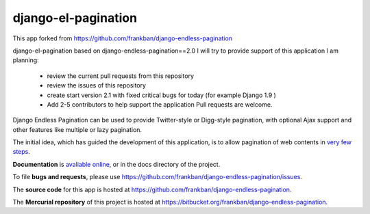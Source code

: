 
django-el-pagination
--------------------

This app forked from https://github.com/frankban/django-endless-pagination

django-el-pagination based on django-endless-pagination==2.0
I will try to provide support of this application
I am planning:
 - review the current pull requests from this repository
 - review the issues of this repository
 - create start version 2.1 with fixed critical bugs for today (for example Django 1.9 )
 - Add 2-5 contributors to help support the application Pull requests are welcome.


Django Endless Pagination can be used to provide Twitter-style or
Digg-style pagination, with optional Ajax support and other features
like multiple or lazy pagination.

The initial idea, which has guided the development of this application,
is to allow pagination of web contents in `very few steps
<http://django-endless-pagination.readthedocs.org/en/latest/start.html>`_.

**Documentation** is `avaliable online
<http://django-endless-pagination.readthedocs.org/>`_, or in the docs
directory of the project.

To file **bugs and requests**, please use
https://github.com/frankban/django-endless-pagination/issues.

The **source code** for this app is hosted at
https://github.com/frankban/django-endless-pagination.

The **Mercurial repository** of this project is hosted at
https://bitbucket.org/frankban/django-endless-pagination.
